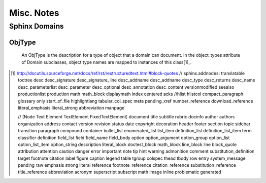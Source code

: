 Misc. Notes
-----------

Sphinx Domains
==============

ObjType
```````

    An ObjType is the description for a type of object that a domain can
    document.  In the object_types attribute of Domain subclasses, object type
    names are mapped to instances of this class[1]_.

.. [1] http://docutils.sourceforge.net/docs/ref/rst/restructuredtext.html#block-quotes
    // sphinx.addnodes: translatable toctree desc desc_signature desc_signature_line desc_addname desc_addname desc_type desc_returns desc_name desc_parameterlist desc_parameter desc_optional desc_annotation desc_content versionmodified seealso productionlist production math math_block displaymath index centered acks
    //hlist hlistcol compact_paragraph glossary only start_of_file highlightlang tabular_col_spec meta pending_xref number_reference download_reference literal_emphasis literal_strong abbreviation manpage'

    // (Node Text Element TextElement FixedTextElement) document title subtitle rubric docinfo author authors organization address contact version revision status date copyright decoration header footer section topic sidebar transition paragraph compound container bullet_list enumerated_list list_item definition_list definition_list_item term classifier definition field_list field field_name field_body option option_argument option_group option_list option_list_item option_string description literal_block doctest_block math_block line_block line block_quote attribution attention caution danger error important note tip hint warning admonition comment substitution_definition target footnote citation label figure caption legend table tgroup colspec thead tbody row entry system_message pending raw emphasis strong literal reference footnote_reference citation_reference substitution_reference title_reference abbreviation acronym superscript subscript math image inline problematic generated

